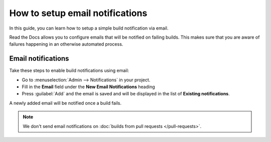 How to setup email notifications
================================

In this guide,
you can learn how to setup a simple build notification via email.

Read the Docs allows you to configure emails that will be notified on failing builds.
This makes sure that you are aware of failures happening in an otherwise automated process.

.. seealso::

    :doc:`/pull-requests`
        Similarly to email notifications,
        you can also configure automated feedback for your pull requests.

    :doc:`/guides/build/webhooks`
        How to use webhooks to be notified about builds on popular platforms like Slack and Discord.


Email notifications
-------------------

Take these steps to enable build notifications using email:

* Go to :menuselection:`Admin --> Notifications` in your project.
* Fill in the **Email** field under the **New Email Notifications** heading
* Press :guilabel:`Add` and the email is saved and will be displayed in the list of **Existing notifications**.

A newly added email will be notified once a build fails.


.. note::

   We don't send email notifications on :doc:`builds from pull requests </pull-requests>`.
